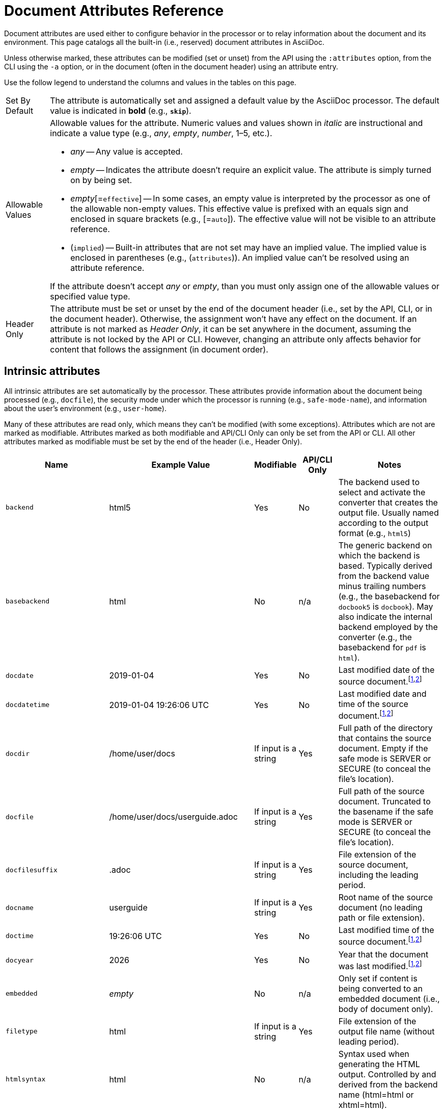 = Document Attributes Reference
// TODO use icons or emoji for y and n
:y: Yes
:n: No
:endash: &#8211;

Document attributes are used either to configure behavior in the processor or to relay information about the document and its environment.
This page catalogs all the built-in (i.e., reserved) document attributes in AsciiDoc.

Unless otherwise marked, these attributes can be modified (set or unset) from the API using the `:attributes` option, from the CLI using the `-a` option, or in the document (often in the document header) using an attribute entry.

Use the follow legend to understand the columns and values in the tables on this page.

[horizontal]
Set By Default:: The attribute is automatically set and assigned a default value by the AsciiDoc processor.
The default value is indicated in *bold* (e.g., `*skip*`).

Allowable Values:: Allowable values for the attribute.
Numeric values and values shown in _italic_ are instructional and indicate a value type (e.g., _any_, _empty_, _number_, 1{endash}5, etc.).
+
* _any_ -- Any value is accepted.
* _empty_ -- Indicates the attribute doesn't require an explicit value.
The attribute is simply turned on by being set.
* _empty_[=`effective`] -- In some cases, an empty value is interpreted by the processor as one of the allowable non-empty values.
This effective value is prefixed with an equals sign and enclosed in square brackets (e.g., [=`auto`]).
The effective value will not be visible to an attribute reference.
* (`implied`) -- Built-in attributes that are not set may have an implied value.
The implied value is enclosed in parentheses (e.g., (`attributes`)).
An implied value can't be resolved using an attribute reference.

+
If the attribute doesn't accept _any_ or _empty_, than you must only assign one of the allowable values or specified value type.

Header Only:: The attribute must be set or unset by the end of the document header (i.e., set by the API, CLI, or in the document header).
Otherwise, the assignment won't have any effect on the document.
If an attribute is not marked as _Header Only_, it can be set anywhere in the document, assuming the attribute is not locked by the API or CLI.
However, changing an attribute only affects behavior for content that follows the assignment (in document order).

== Intrinsic attributes

All intrinsic attributes are set automatically by the processor.
These attributes provide information about the document being processed (e.g., `docfile`), the security mode under which the processor is running (e.g., `safe-mode-name`), and information about the user's environment (e.g., `user-home`).

Many of these attributes are read only, which means they can't be modified (with some exceptions).
Attributes which are not are marked as modifiable.
Attributes marked as both modifiable and API/CLI Only can only be set from the API or CLI.
All other attributes marked as modifiable must be set by the end of the header (i.e., Header Only).

[cols="30m,20,^10,^10,30"]
|===
.>|Name .>|Example Value .>|Modifiable .>|API/CLI Only .>|Notes

|backend
|html5
|{y}
|{n}
|The backend used to select and activate the converter that creates the output file.
Usually named according to the output format (e.g., `html5`)

|basebackend
|html
|{n}
|n/a
|The generic backend on which the backend is based.
Typically derived from the backend value minus trailing numbers (e.g., the basebackend for `docbook5` is `docbook`).
May also indicate the internal backend employed by the converter (e.g., the basebackend for `pdf` is `html`).

|docdate
|2019-01-04
|{y}
|{n}
|Last modified date of the source document.^[<<note-docdatetime,1>>,<<note-sourcedateepoch,2>>]^

|docdatetime
|2019-01-04 19:26:06 UTC
|{y}
|{n}
|Last modified date and time of the source document.^[<<note-docdatetime,1>>,<<note-sourcedateepoch,2>>]^

|docdir
|/home/user/docs
|If input is a string
|{y}
|Full path of the directory that contains the source document.
Empty if the safe mode is SERVER or SECURE (to conceal the file's location).

|docfile
|/home/user/docs/userguide.adoc
|If input is a string
|{y}
|Full path of the source document.
Truncated to the basename if the safe mode is SERVER or SECURE (to conceal the file's location).

|docfilesuffix
|.adoc
|If input is a string
|{y}
|File extension of the source document, including the leading period.

|docname
|userguide
|If input is a string
|{y}
|Root name of the source document (no leading path or file extension).

|doctime
|19:26:06 UTC
|{y}
|{n}
|Last modified time of the source document.^[<<note-docdatetime,1>>,<<note-sourcedateepoch,2>>]^

|docyear
|{docyear}
|{y}
|{n}
|Year that the document was last modified.^[<<note-docdatetime,1>>,<<note-sourcedateepoch,2>>]^

|embedded
|_empty_
|{n}
|n/a
|Only set if content is being converted to an embedded document (i.e., body of document only).

|filetype
|html
|If input is a string
|{y}
|File extension of the output file name (without leading period).

|htmlsyntax
|html
|{n}
|n/a
|Syntax used when generating the HTML output.
Controlled by and derived from the backend name (html=html or xhtml=html).

|localdate
|2019-02-17
|{y}
|{n}
|Date when the document was converted.^[<<note-sourcedateepoch,2>>]^

|localdatetime
|2019-02-17 19:31:05 UTC
|{y}
|{n}
|Date and time when the document was converted.^[<<note-sourcedateepoch,2>>]^

|localtime
|19:31:05 UTC
|{y}
|{n}
|Time when the document was converted.^[<<note-sourcedateepoch,2>>]^

|localyear
|{localyear}
|{y}
|{n}
|Year when the document was converted.^[<<note-sourcedateepoch,2>>]^

|outdir
|/home/user/docs/dist
|{n}
|n/a
|Full path of the output directory.
(Cannot be referenced in the content.
Only available to the API once the document is converted).

|outfile
|/home/user/docs/dist/userguide.html
|{n}
|n/a
|Full path of the output file.
(Cannot be referenced in the content.
Only available to the API once the document is converted).

|outfilesuffix
|.html
|{y}
|{n}
|File extension of the output file (starting with a period) as determined by the backend (`.html` for `html`, `.xml` for `docbook`, etc.).

|safe-mode-level
|20
|{n}
|n/a
|Numeric value of the safe mode setting.
(UNSAFE=0, SAFE=10, SERVER=10, SECURE=20).

|safe-mode-name
|SERVER
|{n}
|n/a
|Textual value of the safe mode setting.
(UNSAFE, SAFE, SERVER, or SECURE).

|safe-mode-unsafe
|_empty_
|{n}
|n/a
|Set if the safe mode is UNSAFE.

|safe-mode-safe
|_empty_
|{n}
|n/a
|Set if the safe mode is SAFE.

|safe-mode-server
|_empty_
|{n}
|n/a
|Set if the safe mode is SERVER.

|safe-mode-secure
|_empty_
|{n}
|n/a
|Set if the safe mode is SECURE.

|user-home
|/home/user
|{n}
|n/a
|Full path of the home directory for the current user.
Masked as `.` if the safe mode is SERVER or SECURE.
|===
[[note-docdatetime]]^[1]^ Only reflects the last modified time of the source document file.
It does not consider the last modified time of files which are included.

[[note-sourcedateepoch]]^[2]^ If the SOURCE_DATE_EPOCH environment variable is set, the value assigned to this attribute is built from a UTC date object that corresponds to the timestamp (as an integer) stored in that environment variable.
This override offers one way to make the conversion reproducible.
See the {url-epoch}[source date epoch specification] for more information about the SOURCE_DATE_EPOCH environment variable.
Otherwise, the date is expressed in the local time zone, which is reported as a time zone offset (e.g., `-0600`) or UTC if the time zone offset is 0).
To force the use of UTC, set the `TZ=UTC` environment variable when invoking Asciidoctor.

== Compliance attributes

[cols="30m,20,^10,^10,30"]
|===
.>|Name .>|Allowable Values .>|Set By Default .>|Header Only .>|Notes

|attribute-missing
|`drop` +
`drop-line` +
`*skip*` +
`warn`
|{y}
|{n}
|Controls how xref:unresolved-references.adoc#missing[missing attribute references] are handled.

|attribute-undefined
|`drop` +
`*drop-line*`
|{y}
|{n}
|Controls how xref:unresolved-references.adoc#undefined[attribute unassignments] are handled.

|compat-mode
|_empty_
|{n}
|{n}
|Controls when the legacy parsing mode is used to parse the document.

|experimental
|_empty_
|{n}
|{y}
|Enables xref:macros:ui-macros.adoc[] and the xref:macros:keyboard-macro.adoc[].

|reproducible
|_empty_
|{n}
|{y}
|Prevents last-updated date from being added to HTML footer or DocBook info element.
Useful for storing the output in a source code control system as it prevents spurious changes every time you convert the document.
//Alternatively, you can use the SOURCE_DATE_EPOCH environment variable to fix the value.

|skip-front-matter
|_empty_
|{n}
|{y}
|Consume YAML-style frontmatter at top of document and store it in `front-matter` attribute.
//<<front-matter-added-for-static-site-generators>>
|===

[#builtin-attributes-i18n]
== Localization and numbering attributes

[cols="30m,20,^10,^10,30"]
|===
.>|Name .>|Allowable Values .>|Set By Default .>|Header Only .>|Notes

|appendix-caption
|_any_ +
`*Appendix*`
|{y}
|{n}
|Label added before an xref:sections:appendix.adoc[appendix title].

|appendix-number
|_character_ +
(`@`)
|{n}
|{n}
|Sets the seed value for the appendix number sequence.^[<<note-number,1>>]^

|appendix-refsig
|_any_ +
`*Appendix*`
|{y}
|{n}
|Signifier added to Appendix title cross references.

|caution-caption
|_any_ +
`*Caution*`
|{y}
|{n}
|Text used to label CAUTION admonitions when icons aren't enabled.

|chapter-number
|_number_ +
(0)
|{n}
|{n}
|Sets the seed value for the chapter number sequence.^[<<note-number,1>>]^
_Book doctype only_.

|chapter-refsig
|_any_ +
`*Chapter*`
|{y}
|{n}
|Signifier added to Chapter titles in cross references.
_Book doctype only_.

|chapter-signifier
|_any_
|{n}
|{n}
|xref:sections:chapters.adoc[Label added to level-1 section titles (chapters)].
_Book doctype only_.

|example-caption
|_any_ +
`*Example*`
|{y}
|{n}
|Text used to label example blocks.

|example-number
|_number_ +
(0)
|{n}
|{n}
|Sets the seed value for the example number sequence.^[<<note-number,1>>]^

|figure-caption
|_any_ +
`*Figure*`
|{y}
|{n}
|Text used to label images and figures.

|figure-number
|_number_ +
(0)
|{n}
|{n}
|Sets the seed value for the figure number sequence.^[<<note-number,1>>]^

|important-caption
|_any_ +
`*Important*`
|{y}
|{n}
|Text used to label IMPORTANT admonitions when icons are not enabled.

|lang
|_valid XML language code_ +
(`en`)
|{n}
|{y}
|Language used on root element of the output document.

|last-update-label
|_any_ +
`*Last updated*`
|{y}
|{y}
|Text used for “Last updated” label in footer.

|listing-caption
|_any_
|{n}
|{n}
|Text used to label listing blocks.

|listing-number
|_number_ +
(0)
|{n}
|{n}
|Sets the seed value for the listing number sequence.^[<<note-number,1>>]^

|manname-title
|_any_ +
(`Name`)
|{n}
|{y}
|Label for program name section in the man page.

|nolang
|_empty_
|{n}
|{y}
|Prevents `lang` attribute from being added to root element of the output document.

|note-caption
|_any_ +
`*Note*`
|{y}
|{n}
|Text used to label NOTE admonitions when icons aren't enabled.

|part-refsig
|_any_ +
`*Part*`
|{y}
|{n}
|Signifier added to Part titles in cross references.
_Book doctype only_.

|part-signifier
|_any_
|{n}
|{n}
|xref:sections:chapters.adoc[Label added to level-0 section titles (parts)].
_Book doctype only_.

|preface-title
|_any_
|{n}
|{n}
|Title text for an anonymous preface when `doctype` is `book`.

|section-refsig
|_any_ +
`*Section*`
|{y}
|{n}
|Signifier added to title of numbered sections in cross reference text.

|table-caption
|_any_ +
`*Table*`
|{y}
|{n}
|Text of label prefixed to table titles.

|table-number
|_number_ +
(0)
|{n}
|{n}
|Sets the seed value for the table number sequence.^[<<note-number,1>>]^

|tip-caption
|_any_ +
`*Tip*`
|{y}
|{n}
|Text used to label TIP admonitions when icons aren't enabled.

|toc-title
|_any_ +
`*Table of Contents*`
|{y}
|{y}
|xref:toc:title.adoc[Title for table of contents].

|untitled-label
|_any_ +
`*Untitled*`
|{y}
|{y}
|Default document title if document doesn't have a document title.

|version-label
|_any_ +
`*Version*`
|{y}
|{y}
|See xref:document:version-label.adoc[].

|warning-caption
|_any_ +
`*Warning*`
|{y}
|{n}
|Text used to label TIP admonitions when icons aren't enabled.
|===

== Document metadata attributes

[cols="30m,20,^10,^10,30"]
|===
.>|Name .>|Allowable Values .>|Set By Default .>|Header Only .>|Notes

|app-name
|_any_
|{n}
|{y}
|Adds `application-name` meta element for mobile devices inside HTML document head.

|author
|_any_
|Extracted from author info line
|{y}
|Can be set automatically via the author info line or explicitly.
See xref:document:author-information.adoc[].

|authorinitials
|_any_
|Extracted from `author` attribute
|{y}
|Derived from the author attribute by default.
See xref:document:author-information.adoc[].

|authors
|_any_
|Extracted from author info line
|{y}
|Can be set automatically via the author info line or explicitly as a comma-separated value list.
See xref:document:author-information.adoc[].

|copyright
|_any_
|{n}
|{y}
|Adds `copyright` meta element in HTML document head.

|doctitle
|_any_
|Yes, if document has a doctitle
|{y}
|See xref:document:title.adoc#reference-doctitle[doctitle attribute].

|description
|_any_
|{n}
|{y}
|Adds xref:document:metadata.adoc#description[description] meta element in HTML document head.

|email
|_any_
|Extracted from author info line
|{y}
|Can be any inline macro, such as a URL.
See xref:document:author-information.adoc[].

|firstname
|_any_
|Extracted from author info line
|{y}
|See xref:document:author-information.adoc[].

|front-matter
|_any_
|Yes, if front matter is captured
|n/a
|If `skip-front-matter` is set via the API or CLI, any YAML-style frontmatter skimmed from the top of the document is stored in this attribute.

|keywords
|_any_
|{n}
|{y}
|Adds xref:document:metadata.adoc#keywords[keywords] meta element in HTML document head.

|lastname
|_any_
|Extracted from author info line
|{y}
|See xref:document:author-information.adoc[].

|middlename
|_any_
|Extracted from author info line
|{y}
|See xref:document:author-information.adoc[].

|orgname
|_any_
|{n}
|{y}
|Adds `<orgname>` element value to DocBook info element.

|revdate
|_any_
|Extracted from revision info line
|{y}
|See xref:document:revision-information.adoc[].

|revremark
|_any_
|Extracted from revision info line
|{y}
|See xref:document:revision-information.adoc[].

|revnumber
|_any_
|Extracted from revision info line
|{y}
|See xref:document:revision-information.adoc[].

|title
|_any_
|{n}
|{y}
|Value of `<title>` element in HTML `<head>` or main DocBook `<info>` of output document.
Used as a fallback when the document title is not specified.
See xref:document:title.adoc#title-attr[title attribute].
|===

== Section title and table of contents attributes

[cols="30m,20,^10,^10,30"]
|===
.>|Name .>|Allowable Values .>|Set By Default .>|Header Only .>|Notes

|idprefix
|_valid XML ID start character_ +
`*_*`
|{y}
|{n}
|Prefix of auto-generated section IDs.
See xref:sections:id-prefix-and-separator.adoc#prefix[Change the ID prefix].

|idseparator
|_valid XML ID character_ +
`*_*`
|{y}
|{n}
|Word separator used in auto-generated section IDs.
See xref:sections:id-prefix-and-separator.adoc#separator[Change the ID word separator].

|leveloffset
|{startsb}+-{endsb}0{endash}5
|{n}
|{n}
|Increases or decreases level of headings in include files.
A leading + or - makes the value relative.
//<<include-partitioning>>

|partnums
|_empty_
|{n}
|{n}
|See xref:sections:part-numbers-and-labels.adoc#partnums[Part numbers].
_Book doctype only_.

|sectanchors
|_empty_
|{n}
|{n}
|xref:sections:title-links.adoc#anchor[Adds anchor in front of section title] on mouse cursor hover.

|sectids
|*_empty_*
|{y}
|{n}
|Generates and assigns an ID to any section that does not have an ID.
See xref:sections:ids.adoc#disable[Disable ID generation].

|sectlinks
|_empty_
|{n}
|{n}
|xref:sections:title-links.adoc[Turns section titles into self-referencing links].

|sectnums
|_empty_ +
`all`
|{n}
|{n}
|xref:sections:numbers.adoc[Numbers sections] to depth specified by `sectnumlevels`.

|sectnumlevels
|0{endash}5 +
(3)
|{n}
|{n}
|xref:sections:numbers.adoc#numlevels[Controls depth of section numbering].

|title-separator
|_any_
|{n}
|{y}
|Character used to xref:document:subtitle.adoc[separate document title and subtitle].

|toc
|_empty_[=`auto`] +
`auto` +
`left` +
`right` +
`macro` +
`preamble`
|{n}
|{y}
|Turns on xref:toc:index.adoc[table of contents] and specifies xref:toc:position.adoc[its location].

|toclevels
|1{endash}5 +
(2)
|{n}
|{y}
|xref:toc:section-depth.adoc[Maximum section level to display].

|fragment
|_empty_
|{n}
|{y}
|Informs parser that document is a fragment and that it shouldn't enforce proper section nesting.
|===

== General content and formatting attributes

[cols="30m,20,^10,^10,30"]
|===
.>|Name .>|Allowable Values .>|Set By Default .>|Header Only .>|Notes

|asset-uri-scheme
|_empty_ +
`http` +
(`https`)
|{n}
|{y}
|Controls protocol used for assets hosted on a CDN.

|cache-uri
|_empty_
|{n}
|{y}
|Cache content read from URIs.
//<<caching-uri-content>>

|data-uri
|_empty_
|{n}
|{y}
|Embed graphics as data-uri elements in HTML elements so file is completely self-contained.
//<<managing-images>>

|docinfo
|_empty_[=`private`] +
`shared` +
`private` +
`shared-head` +
`private-head` +
`shared-footer` +
`private-footer`
|{n}
|{y}
|Read input from one or more DocBook info files.
//<<naming-docinfo-files>>

|docinfodir
|_directory_ +
(base directory)
|{n}
|{y}
|Location of docinfo files.
//<<locating-docinfo-files>>

|docinfosubs
|_comma-separated substitution names_ +
(`attributes`)
|{n}
|{y}
|AsciiDoc substitutions that are applied to docinfo content.
//<<attribute-substitution-in-docinfo-files>>

|doctype
|`*article*` +
`book` +
`inline` +
`manpage`
|{y}
|{y}
|Output document type.
//<<document-types>>

|eqnums
|_empty_[=`AMS`] +
`AMS` +
`all` +
`none`
|{n}
|{y}
|Controls automatic equation numbering on LaTeX blocks in HTML output (MathJax).
If the value is AMS, only LaTeX content enclosed in an `+\begin{equation}...\end{equation}+` container will be numbered.
If the value is all, then all LaTeX blocks will be numbered.
See https://docs.mathjax.org/en/v2.5-latest/tex.html#automatic-equation-numbering[equation numbering in MathJax].

|hardbreaks-option
|_empty_
|{n}
|{n}
|xref:blocks:hard-line-breaks.adoc#per-document[Preserve hard line breaks].

|hide-uri-scheme
|_empty_
|{n}
|{n}
|xref:macros:links.adoc#hide-uri-scheme[Hides URI scheme] for raw links.

|media
|`prepress` +
`print` +
(`screen`)
|{n}
|{y}
|Specifies media type of output and enables behavior specific to that media type.
_PDF converter only_.

|nofooter
|_empty_
|{n}
|{y}
|Turns off footer.
//<<footer-docinfo-files>>

|nofootnotes
|_empty_
|{n}
|{y}
|Turns off footnotes.
//<<user-footnotes>>

|noheader
|_empty_
|{n}
|{y}
|Turns off header.
//<<doc-header>>

|notitle
|_empty_
|{n}
|{y}
|xref:document:title.adoc#hide-or-show[Hides the doctitle in an embedded document].
Mutually exclusive with the `showtitle` attribute.

|outfilesuffix
|*_file extension_*
|{y}
|{y}
|File extension of output file, including dot (`.`), such as `.html`.
// <<navigating-between-source-files>>

|pagewidth
|_integer_ +
(425)
|{n}
|{y}
|Page width used to calculate the absolute width of tables in the DocBook output.

|relfileprefix
|_empty_ +
_path segment_
|{n}
|{n}
|The path prefix to add to relative xrefs.
//<<navigating-between-source-files>>

|relfilesuffix
|*_file extension_* +
_path segment_
|{y}
|{n}
|The path suffix (e.g., file extension) to add to relative xrefs.
Defaults to the value of the `outfilesuffix` attribute.
(Preferred over modifying outfilesuffix).
//|<<navigating-between-source-files>>

|show-link-uri
|_empty_
|{n}
|{n}
|Prints the URI of a link after the linked text.
_PDF converter only_.

|showtitle
|_empty_
|{n}
|{y}
|xref:document:title.adoc#hide-or-show[Displays the doctitle in an embedded document].
Mutually exclusive with the `notitle` attribute.

|stem
|`_empty_`[=`asciimath`] +
`asciimath` +
`latexmath`
|{n}
|{y}
|Enables xref:stem:stem.adoc[mathematics processing and interpreter].

|tabsize
|_integer_ (≥ 0)
|{n}
|{n}
|Converts tabs to spaces in verbatim content blocks (e.g., listing, literal).

|webfonts
|*_empty_*
|{y}
|{y}
|Control whether webfonts are loaded, and which ones, when using the default stylesheet.
When set to empty, uses the default font collection from Google Fonts.
A non-empty value replaces the `family` query string parameter in the Google Fonts URL.
//<<applying-a-theme>> and {url-org}/asciidoctor.org/issues/410[issue #410^]

|xrefstyle
|`full` +
`short` +
`basic`
|{n}
|{n}
|xref:macros:xref-text-and-style.adoc#cross-reference-styles[Formatting style to apply to cross reference text].
//_Introduced in 1.5.6._
|===

== Image and icon attributes

[cols="30m,20,^10,^10,30"]
|===
.>|Name .>|Allowable Values .>|Set By Default .>|Header Only .>|Notes

|iconfont-cdn
|_url_ +
(default CDN URL)
|{n}
|{y}
|If not specified, uses the cdnjs.com service.
Overrides CDN used to link to the Font Awesome stylesheet.

|iconfont-name
|_any_ +
(`font-awesome`)
|{n}
|{y}
|Overrides the name of the icon font stylesheet.
//<<icons>>

|iconfont-remote
|*_empty_*
|{y}
|{y}
|Allows use of a CDN for resolving the icon font.
Only relevant used when value of `icons` attribute is `font`.

|icons
|_empty_[=`image`] +
`image` +
`font`
|{n}
|{y}
|Chooses xref:macros:icons.adoc#icons-attribute[images or font icons] instead of text for admonitions.
Any other value is assumed to be an icontype and sets the value to empty (image-based icons).

|iconsdir
|_directory_ +
_url_
|{y}
|{n}
|Location of non-font-based image icons.
Points to the _icons_ folder under `imagesdir` by default.

|icontype
|`jpg` +
(`png`) +
`gif` +
`svg`
|{n}
|{n}
|File type for image icons.
Only relevant when using image-based icons.

|imagesdir
|_directory_ +
_url_ +
*_empty_*
|{y}
|{n}
|Location of image files.
|===

== Source highlighting and formatting attributes

[cols="30m,20,^10,^10,30"]
|===
.>|Name .>|Allowable Values .>|Set By Default .>|Header Only .>|Notes

|coderay-css
|(`class`) +
`style`
|{n}
|{y}
|Controls whether CodeRay uses CSS classes or inline styles.

|coderay-linenums-mode
|`inline` +
(`table`)
|{n}
|{y}
|Sets how CodeRay inserts line numbers into source listings.

|coderay-unavailable
|_empty_
|{n}
|{y}
|Tells processor not to load CodeRay.

|highlightjsdir
|_directory_ +
_url_ +
(default CDN URL)
|{n}
|{y}
|Location of the highlight.js source code highlighter library.

|highlightjs-theme
|_highlight.js style name_ +
(`github`)
|{n}
|{y}
|Name of theme used by highlight.js.

|prettifydir
|_directory_ +
_url_ +
(default CDN URL)
|{n}
|{y}
|Location of non-CDN prettify source code highlighter library.

|prettify-theme
|_prettify style name_ +
(`prettify`)
|{n}
|{y}
|Name of theme used by prettify.

|prewrap
|*_empty_*
|{y}
|{n}
|xref:asciidoctor:html-backend:verbatim-line-wrap.adoc[Wrap wide code listings].

|pygments-css
|(`class`) +
`style`
|{n}
|{y}
|Controls whether Pygments uses CSS classes or inline styles.

|pygments-linenums-mode
|(`table`) +
`inline`
|{n}
|{y}
|Sets how Pygments inserts line numbers into source listings.

|pygments-style
|_Pygments style name_ +
(`default`)
|{n}
|{y}
|Name of style used by Pygments.

|pygments-unavailable
|_empty_
|{n}
|{y}
|Tells the processor not to load Pygments.

|source-highlighter
|`coderay` +
`highlight.js` +
`pygments` +
`rouge`
|{n}
|{y}
|xref:verbatim:source-highlighter.adoc[Specifies source code highlighter].
Any other value is permitted, but must be supported by a custom syntax highlighter adapter.

|source-indent
|_integer_
|{n}
|{n}
|Normalize block indentation in source code listings.
//<<normalize-block-indentation>>

|source-language
|_Source code language name_
|{n}
|{n}
|xref:verbatim:source-highlighter.adoc[Default language for source code blocks].

|source-linenums-option
|_empty_
|{n}
|{n}
|Turns on line numbers for source code listings.
//_Introduced in 1.5.6._
|===

== HTML styling attributes

[cols="30m,20,^10,^10,30"]
|===
.>|Name .>|Allowable Values .>|Set By Default .>|Header Only .>|Notes

|copycss
|*_empty_* +
_path_
|{y}
|{y}
|Copy CSS files to output.
Only relevant when the `linkcss` attribute is set.
//<<applying-a-theme>>

|css-signature
|_valid XML ID_
|{n}
|{y}
|Assign value to `id` attribute of HTML `<body>` element.
*Preferred approach is to assign an ID to document title*.

|linkcss
|_empty_
|{n}
|{y}
|Links to stylesheet instead of embedding it.
Can't be unset in SECURE mode.
//<<styling-the-html-with-css>>

|max-width
|CSS length (e.g. 55em, 12cm, etc)
|{n}
|{y}
|Constrains maximum width of document body.
*Not recommended.
Use CSS stylesheet instead.*

|stylesdir
|`*.*` +
_directory_ +
_url_
|{y}
|{y}
|Location of CSS stylesheets.
//<<creating-a-theme>>

|stylesheet
|*_empty_* +
_file path_
|{y}
|{y}
|CSS stylesheet file name.
An empty value tells the converter to use the default stylesheet.
//<<applying-a-theme>>

|toc-class
|_valid CSS class name_ +
`*toc2*` or (`toc`)
|{n}
|{y}
|CSS class on the table of contents container.
//<<user-toc>>
|===

== Manpage attributes

The attribute in this section are only relevant when using the manpage doctype and/or backend.

[cols="30m,20,^10,^10,30"]
|===
.>|Name .>|Allowable Values .>|Set By Default .>|Header Only .>|Notes

|mantitle
|_any_
|Based on content.
|{y}
|Metadata for man page output.
//<<man-pages>>

|manvolnum
|_any_
|Based on content.
|{y}
|Metadata for man page output.
//<<man-pages>>

|manname
|_any_
|Based on content.
|{y}
|Metadata for man page output.
//<<man-pages>>

|manpurpose
|_any_
|Based on content
|{y}
|Metadata for man page output.
//<<man-pages>>

|man-linkstyle
|_link format pattern_ +
(`blue R <>`)
|{n}
|{y}
|Link style in man page output.
//<<man-pages>>

|mansource
|_any_
|{n}
|{y}
|Source (e.g., application and version) the man page describes.
//<<man-pages>>

|manmanual
|_any_
|{n}
|{y}
|Manual name displayed in the man page footer.
//<<man-pages>>
|===

== Security attributes

Since these attributes deal with security, they can only be set from the API or CLI.

[cols="30m,20,^10,^10,30"]
|===
.>|Name .>|Allowable Values .>|Set By Default .>|API/CLI Only .>|Notes

|allow-uri-read
|_empty_
|{n}
|{y}
|Allows data to be read from URLs.
//<<include-uri>>

|max-attribute-value-size
|_integer_ (≥ 0) +
*4096*
|If safe mode is SECURE
|{y}
|Limits maximum size (in bytes) of a resolved attribute value.
Default value is only set in SECURE mode.
Since attributes can reference attributes, it's possible to create an output document disproportionately larger than the input document without this limit in place.

|max-include-depth
|_integer_ (≥ 0) +
*64*
|{n}
|{y}
|Curtail infinite include loops and to limit the opportunity to exploit nested includes to compound the size of the output document.
//<<include-directive>>
|===

[[note-number]]^[1]^ The `-number` attributes are created and managed automatically by the AsciiDoc processor for numbered blocks.
They are only used if the corresponding `-caption` attribute is set (e.g., `listing-caption`) and the block has a title.
In Asciidoctor, setting the `-number` attributes will influence the number used for subsequent numbered blocks of that type.
However, you should not rely on this behavior as it may change in future versions.
// end::table[]
